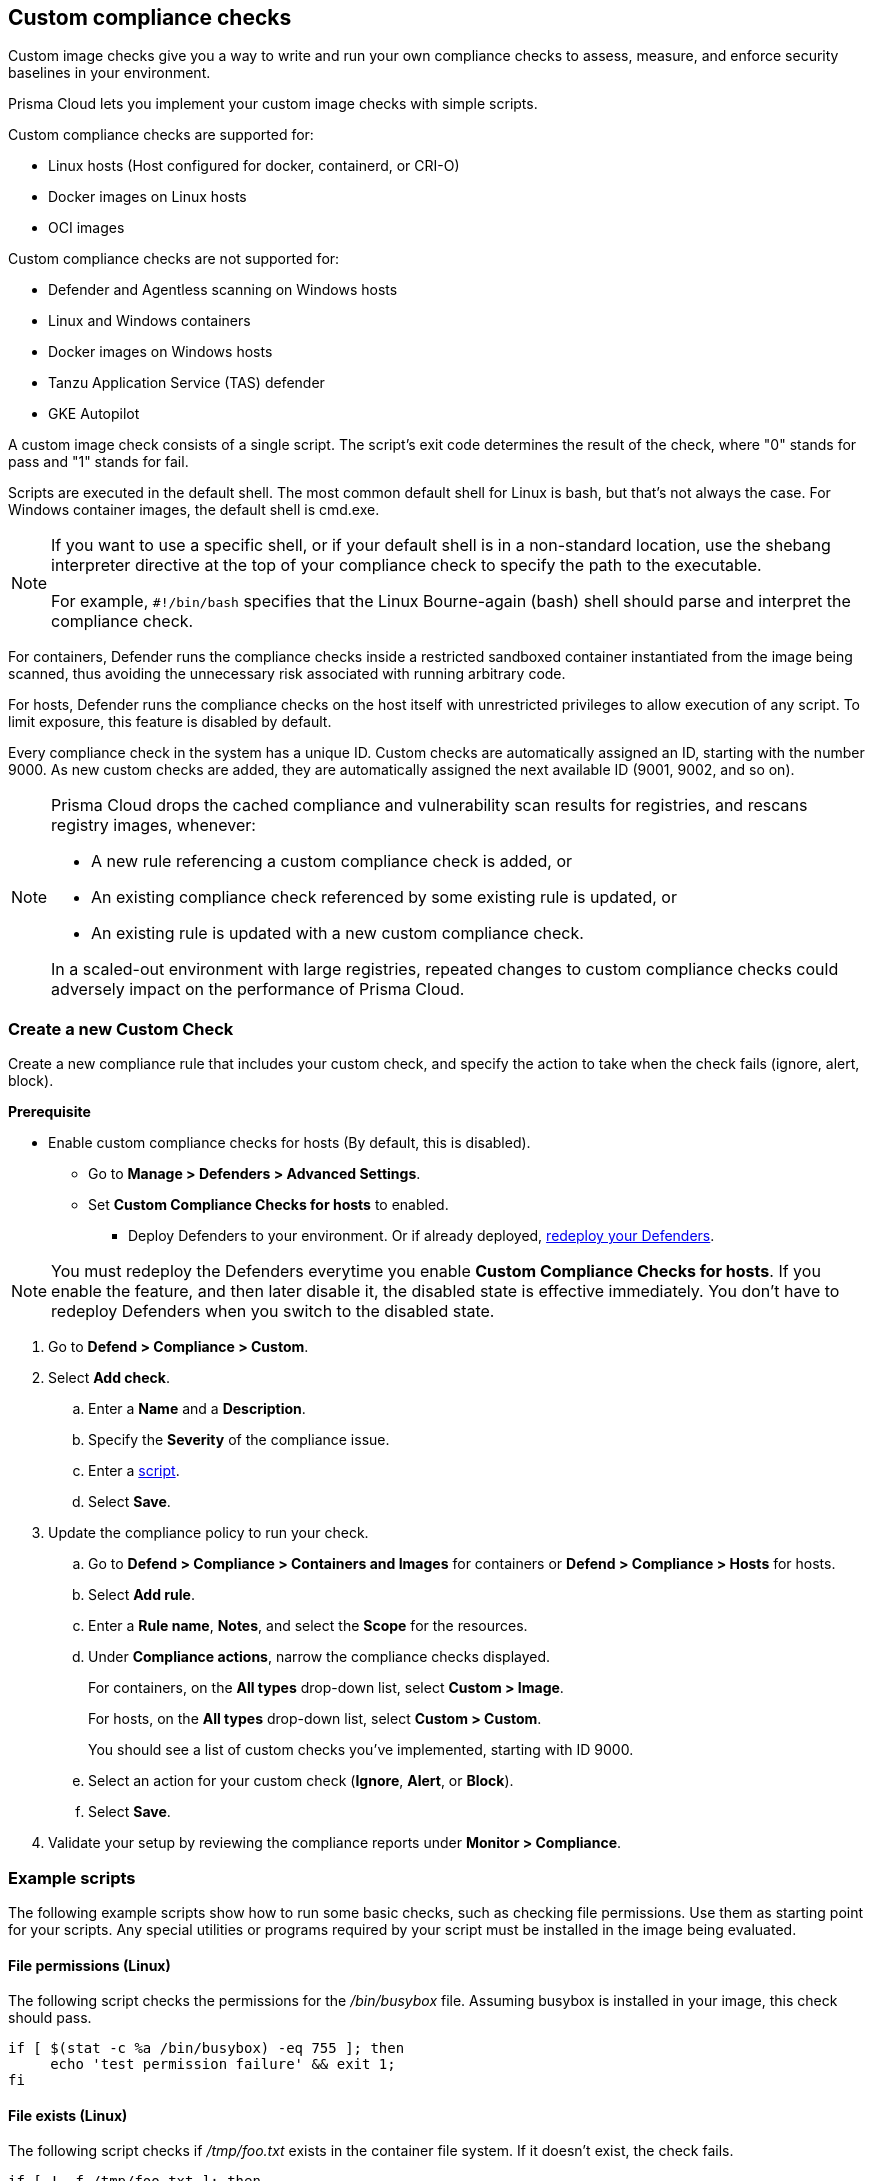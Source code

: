 == Custom compliance checks

Custom image checks give you a way to write and run your own compliance checks to assess, measure, and enforce security baselines in your environment.

Prisma Cloud lets you implement your custom image checks with simple scripts.

Custom compliance checks are supported for:

- Linux hosts (Host configured for docker, containerd, or CRI-O)
- Docker images on Linux hosts
- OCI images

Custom compliance checks are not supported for:

- Defender and Agentless scanning on Windows hosts
- Linux and Windows containers
- Docker images on Windows hosts
- Tanzu Application Service (TAS) defender
- GKE Autopilot

A custom image check consists of a single script.
The script's exit code determines the result of the check, where "0" stands for pass and "1" stands for fail.

Scripts are executed in the default shell.
The most common default shell for Linux is bash, but that's not always the case.
For Windows container images, the default shell is cmd.exe.

[NOTE]
====
//From: https://github.com/twistlock/twistlock/issues/12805

If you want to use a specific shell, or if your default shell is in a non-standard location, use the shebang interpreter directive at the top of your compliance check to specify the path to the executable.

For example, `#!/bin/bash` specifies that the Linux Bourne-again (bash) shell should parse and interpret the compliance check.
====

For containers, Defender runs the compliance checks inside a restricted sandboxed container instantiated from the image being scanned, thus avoiding the unnecessary risk associated with running arbitrary code.

For hosts, Defender runs the compliance checks on the host itself with unrestricted privileges to allow execution of any script.
To limit exposure, this feature is disabled by default.

Every compliance check in the system has a unique ID.
Custom checks are automatically assigned an ID, starting with the number 9000.
As new custom checks are added, they are automatically assigned the next available ID (9001, 9002, and so on).

//https://redlock.atlassian.net/browse/CWP-35759
[NOTE]
====
Prisma Cloud drops the cached compliance and vulnerability scan results for registries, and rescans registry images, whenever:

* A new rule referencing a custom compliance check is added, or
* An existing compliance check referenced by some existing rule is updated, or
* An existing rule is updated with a new custom compliance check.

In a scaled-out environment with large registries, repeated changes to custom compliance checks could adversely impact on the performance of Prisma Cloud.
====

[.task]
=== Create a new Custom Check

Create a new compliance rule that includes your custom check, and specify the action to take when the check fails (ignore, alert, block).

*Prerequisite*

* Enable custom compliance checks for hosts (By default, this is disabled).
** Go to *Manage > Defenders > Advanced Settings*.
** Set *Custom Compliance Checks for hosts* to enabled.
*** Deploy Defenders to your environment. Or if already deployed, xref:../install/deploy-defender/redeploy-defender.adoc[redeploy your Defenders].

NOTE: You must redeploy the Defenders everytime you enable *Custom Compliance Checks for hosts*.
If you enable the feature, and then later disable it, the disabled state is effective immediately.
You don't have to redeploy Defenders when you switch to the disabled state.

[.procedure]

. Go to *Defend > Compliance > Custom*.

. Select *Add check*.

.. Enter a *Name* and a *Description*.

.. Specify the *Severity* of the compliance issue.

.. Enter a <<example-scripts,script>>.

.. Select *Save*.

. Update the compliance policy to run your check.

.. Go to *Defend > Compliance > Containers and Images* for containers or *Defend > Compliance > Hosts* for hosts.

.. Select *Add rule*.

.. Enter a *Rule name*, *Notes*, and select the *Scope* for the resources.

.. Under *Compliance actions*, narrow the compliance checks displayed.
+
For containers, on the *All types* drop-down list, select *Custom > Image*.
+
For hosts, on the *All types* drop-down list, select *Custom > Custom*.
+
You should see a list of custom checks you've implemented, starting with ID 9000.

.. Select an action for your custom check (*Ignore*, *Alert*, or *Block*).

.. Select *Save*.

. Validate your setup by reviewing the compliance reports under *Monitor > Compliance*.


[#example-scripts]
=== Example scripts

The following example scripts show how to run some basic checks, such as checking file permissions.
Use them as starting point for your scripts.
Any special utilities or programs required by your script must be installed in the image being evaluated.

[.section]
==== File permissions (Linux)

The following script checks the permissions for the _/bin/busybox_ file.
Assuming busybox is installed in your image, this check should pass.

[source,sh]
----
if [ $(stat -c %a /bin/busybox) -eq 755 ]; then
     echo 'test permission failure' && exit 1;
fi
----

[.section]
==== File exists (Linux)

The following script checks if _/tmp/foo.txt_ exists in the container file system.
If it doesn't exist, the check fails.

[source,bash]
----
if [ ! -f /tmp/foo.txt ]; then
    echo "File not found!"
    exit 1
fi
----

[.section]
==== User exists (Linux)

The following script checks if the user John exists.
If the user exists, the check passes.
Otherwise, it fails.

[source,bash]
----
if grep -F "John" /etc/passwd
then
    echo yes
else
    echo "user not found!"
    exit 1
fi
----

[.section]
==== File exists (Windows)

The following script checks if _C:\Users_ exists.
If it does, the check passes.

[source,dos]
----
IF EXIST C:\Users Echo test permission failure && exit 1
----

[.section]
==== File does not exist (Windows)

This check is the inverse of the previous check.
The script checks if _C:\Users_ doesn't exist.
If it doesn't exist, the check passes.

[source,dos]
----
IF NOT EXIST C:\Users Echo test permission failure && exit 1
----
